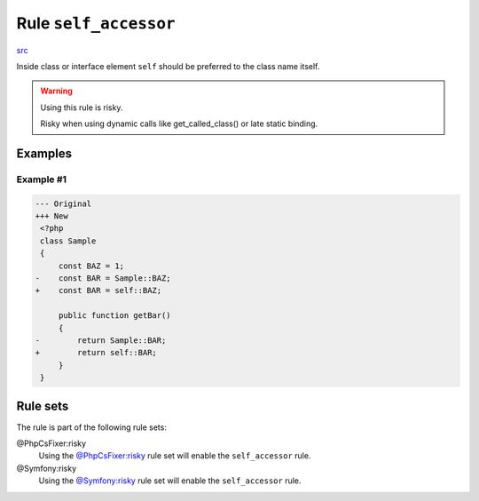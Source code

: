 ======================
Rule ``self_accessor``
======================

`src <../../../src/Fixer/ClassNotation/SelfAccessorFixer.php>`_

Inside class or interface element ``self`` should be preferred to the class name
itself.

.. warning:: Using this rule is risky.

   Risky when using dynamic calls like get_called_class() or late static
   binding.

Examples
--------

Example #1
~~~~~~~~~~

.. code-block:: diff

   --- Original
   +++ New
    <?php
    class Sample
    {
        const BAZ = 1;
   -    const BAR = Sample::BAZ;
   +    const BAR = self::BAZ;

        public function getBar()
        {
   -        return Sample::BAR;
   +        return self::BAR;
        }
    }

Rule sets
---------

The rule is part of the following rule sets:

@PhpCsFixer:risky
  Using the `@PhpCsFixer:risky <./../../ruleSets/PhpCsFixerRisky.rst>`_ rule set will enable the ``self_accessor`` rule.

@Symfony:risky
  Using the `@Symfony:risky <./../../ruleSets/SymfonyRisky.rst>`_ rule set will enable the ``self_accessor`` rule.
